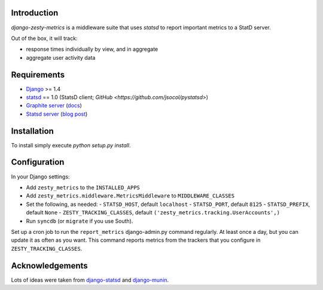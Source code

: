 Introduction
============

`django-zesty-metrics` is a middleware suite that uses `statsd` to
report important metrics to a StatD server.

Out of the box, it will track:

* response times individually by view, and in aggregate
* aggregate user activity data


Requirements
============

* Django_ >= 1.4
* statsd_ == 1.0 (StatsD client; `GitHub <https://github.com/jsocol/pystatsd>`)
* `Graphite server`_ (docs_)
* `Statsd server`_ (`blog post`_)


.. _Django: https://pypi.python.org/pypi/Django/
.. _statsd: https://pypi.python.org/pypi/statsd
.. _Graphite server: http://graphite.wikidot.com
.. _docs: https://graphite.readthedocs.org/en/latest/
.. _Statsd server: https://github.com/etsy/statsd
.. _blog post: http://codeascraft.etsy.com/2011/02/15/measure-anything-measure-everything/

Installation
============

To install simply execute `python setup.py install`.


Configuration
=============

In your Django settings:

* Add ``zesty_metrics`` to the ``INSTALLED_APPS``
* Add ``zesty_metrics.middleware.MetricsMiddleware`` to ``MIDDLEWARE_CLASSES``
* Set the following, as needed:
  - ``STATSD_HOST``, default ``localhost``
  - ``STATSD_PORT``, default ``8125``
  - ``STATSD_PREFIX``, default ``None``
  - ``ZESTY_TRACKING_CLASSES``, default ``('zesty_metrics.tracking.UserAccounts',)``
* Run ``syncdb`` (or ``migrate`` if you use South).

Set up a cron job to run the ``report_metrics`` django-admin.py
command regularly. At least once a day, but you can update it as often
as you want. This command reports metrics from the trackers that you
configure in ``ZESTY_TRACKING_CLASSES``.


Acknowledgements
================

Lots of ideas were taken from `django-statsd`_ and `django-munin`_.

.. _django-statsd: https://github.com/WoLpH/django-statsd
.. _django-munin: https://github.com/ccnmtl/django-munin
